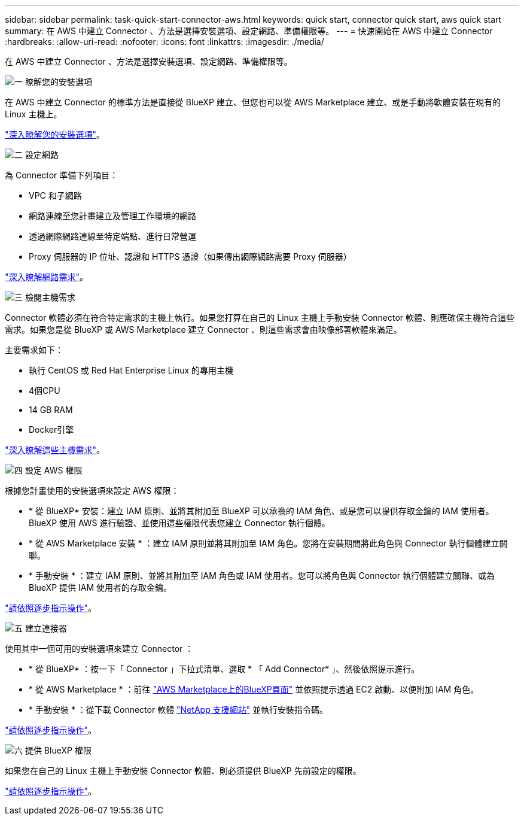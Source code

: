 ---
sidebar: sidebar 
permalink: task-quick-start-connector-aws.html 
keywords: quick start, connector quick start, aws quick start 
summary: 在 AWS 中建立 Connector 、方法是選擇安裝選項、設定網路、準備權限等。 
---
= 快速開始在 AWS 中建立 Connector
:hardbreaks:
:allow-uri-read: 
:nofooter: 
:icons: font
:linkattrs: 
:imagesdir: ./media/


[role="lead"]
在 AWS 中建立 Connector 、方法是選擇安裝選項、設定網路、準備權限等。

.image:https://raw.githubusercontent.com/NetAppDocs/common/main/media/number-1.png["一"] 瞭解您的安裝選項
[role="quick-margin-para"]
在 AWS 中建立 Connector 的標準方法是直接從 BlueXP 建立、但您也可以從 AWS Marketplace 建立、或是手動將軟體安裝在現有的 Linux 主機上。

[role="quick-margin-para"]
link:concept-install-options-aws.html["深入瞭解您的安裝選項"]。

.image:https://raw.githubusercontent.com/NetAppDocs/common/main/media/number-2.png["二"] 設定網路
[role="quick-margin-para"]
為 Connector 準備下列項目：

[role="quick-margin-list"]
* VPC 和子網路
* 網路連線至您計畫建立及管理工作環境的網路
* 透過網際網路連線至特定端點、進行日常營運
* Proxy 伺服器的 IP 位址、認證和 HTTPS 憑證（如果傳出網際網路需要 Proxy 伺服器）


[role="quick-margin-para"]
link:task-set-up-networking-aws.html["深入瞭解網路需求"]。

.image:https://raw.githubusercontent.com/NetAppDocs/common/main/media/number-3.png["三"] 檢閱主機需求
[role="quick-margin-para"]
Connector 軟體必須在符合特定需求的主機上執行。如果您打算在自己的 Linux 主機上手動安裝 Connector 軟體、則應確保主機符合這些需求。如果您是從 BlueXP 或 AWS Marketplace 建立 Connector 、則這些需求會由映像部署軟體來滿足。

[role="quick-margin-para"]
主要需求如下：

[role="quick-margin-list"]
* 執行 CentOS 或 Red Hat Enterprise Linux 的專用主機
* 4個CPU
* 14 GB RAM
* Docker引擎


[role="quick-margin-para"]
link:reference-host-requirements-aws.html["深入瞭解這些主機需求"]。

.image:https://raw.githubusercontent.com/NetAppDocs/common/main/media/number-4.png["四"] 設定 AWS 權限
[role="quick-margin-para"]
根據您計畫使用的安裝選項來設定 AWS 權限：

[role="quick-margin-list"]
* * 從 BlueXP* 安裝：建立 IAM 原則、並將其附加至 BlueXP 可以承擔的 IAM 角色、或是您可以提供存取金鑰的 IAM 使用者。BlueXP 使用 AWS 進行驗證、並使用這些權限代表您建立 Connector 執行個體。
* * 從 AWS Marketplace 安裝 * ：建立 IAM 原則並將其附加至 IAM 角色。您將在安裝期間將此角色與 Connector 執行個體建立關聯。
* * 手動安裝 * ：建立 IAM 原則、並將其附加至 IAM 角色或 IAM 使用者。您可以將角色與 Connector 執行個體建立關聯、或為 BlueXP 提供 IAM 使用者的存取金鑰。


[role="quick-margin-para"]
link:task-set-up-permissions-aws.html["請依照逐步指示操作"]。

.image:https://raw.githubusercontent.com/NetAppDocs/common/main/media/number-5.png["五"] 建立連接器
[role="quick-margin-para"]
使用其中一個可用的安裝選項來建立 Connector ：

[role="quick-margin-list"]
* * 從 BlueXP* ：按一下「 Connector 」下拉式清單、選取 * 「 Add Connector* 」、然後依照提示進行。
* * 從 AWS Marketplace * ：前往 https://aws.amazon.com/marketplace/pp/B018REK8QG["AWS Marketplace上的BlueXP頁面"^] 並依照提示透過 EC2 啟動、以便附加 IAM 角色。
* * 手動安裝 * ：從下載 Connector 軟體 https://mysupport.netapp.com/site/products/all/details/cloud-manager/downloads-tab["NetApp 支援網站"] 並執行安裝指令碼。


[role="quick-margin-para"]
link:task-install-connector-aws.html["請依照逐步指示操作"]。

.image:https://raw.githubusercontent.com/NetAppDocs/common/main/media/number-6.png["六"] 提供 BlueXP 權限
[role="quick-margin-para"]
如果您在自己的 Linux 主機上手動安裝 Connector 軟體、則必須提供 BlueXP 先前設定的權限。

[role="quick-margin-para"]
link:task-provide-permissions-aws.html["請依照逐步指示操作"]。
